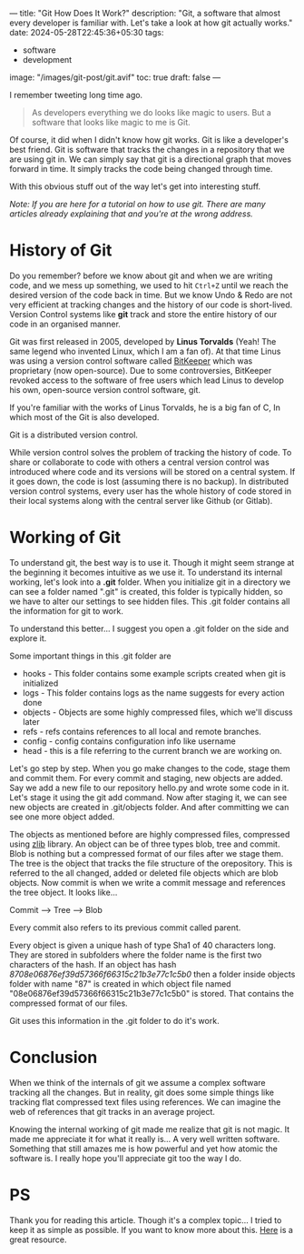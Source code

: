 ---
title: "Git How Does It Work?"
description: "Git, a software that almost every developer is familiar with. Let's take a look at how git actually works."
date: 2024-05-28T22:45:36+05:30
tags:
  - software
  - development
image: "/images/git-post/git.avif"
toc: true
draft: false
---

I remember tweeting long time ago.

#+BEGIN_QUOTE
As developers everything we do looks like magic to users. But a software that looks like magic to me is Git.
#+END_QUOTE

Of course, it did when I didn't know how git works. Git is like a developer's best friend. Git is software that tracks the changes in a repository
that we are using git in. We can simply say that git is a directional graph that moves forward in time. It simply tracks the code being changed
through time.

With this obvious stuff out of the way let's get into interesting stuff.

/Note: If you are here for a tutorial on how to use git. There are many articles already explaining that and you're at the wrong address./

* History of Git

Do you remember? before we know about git and when we are writing code, and we mess up something, we used to hit =Ctrl+Z= until we reach
the desired version of the code back in time. But we know Undo & Redo are not very efficient at tracking changes and the history of our code
is short-lived. Version Control systems like *git* track and store the entire history of our code in an organised manner.

Git was first released in 2005, developed by *Linus Torvalds* (Yeah! The same legend who invented Linux, which I am a fan of).
At that time Linus was using a version control software called [[https://www.bitkeeper.org/][BitKeeper]] which was proprietary (now open-source). Due to some controversies,
BitKeeper revoked access to the software of free users which lead Linus to develop his own, open-source version control software, git.

If you're familiar with the works of Linus Torvalds, he is a big fan of C, In which most of the Git is also developed.

Git is a distributed version control.

While version control solves the problem of tracking the history of code. To share or collaborate to code with others a central version control was
introduced where code and its versions will be stored on a central system. If it goes down, the code is lost (assuming there is no backup).
In distributed version control systems, every user has the whole history of code stored in their local systems along with the central server like
Github (or Gitlab).

* Working of Git

To understand git, the best way is to use it. Though it might seem strange at the beginning it becomes intuitive as we use it. To understand its internal
working, let's look into a *.git* folder. When you initialize git in a directory we can see a folder named ".git" is created, this folder is typically hidden,
so we have to alter our settings to see hidden files. This .git folder contains all the information for git to work.

To understand this better... I suggest you open a .git folder on the side and explore it.

Some important things in this .git folder are

- hooks - This folder contains some example scripts created when git is initialized
- logs - This folder contains logs as the name suggests for every action done
- objects - Objects are some highly compressed files, which we'll discuss later
- refs - refs contains references to all local and remote branches.
- config - config contains configuration info like username
- head - this is a file referring to the current branch we are working on.

Let's go step by step. When you go make changes to the code, stage them and commit them. For every commit and staging, new objects are added.
Say we add a new file to our repository hello.py and wrote some code in it. Let's stage it using the git add command. Now after staging
it, we can see new objects are created in .git/objects folder. And after committing we can see one more object added.

The objects as mentioned before are highly compressed files, compressed using [[https://www.zlib.net/][zlib]] library. An object can be of three types blob, tree and commit.
Blob is nothing but a compressed format of our files after we stage them. The tree is the object that tracks the file structure of the orepository.
This is referred to the all changed, added or deleted file objects which are blob objects. Now commit is when we write a commit message and references
the tree object. It looks like...

Commit --> Tree --> Blob

Every commit also refers to its previous commit called parent.

#+ATTR_HTML: :alt Image showing relation between commit, tree and objects
[[/images/git-post/commit-structure.png]]

Every object is given a unique hash of type Sha1 of 40 characters long. They are stored in subfolders where the folder name is the first two
characters of the hash. If an object has hash /8708e06876ef39d57366f66315c21b3e77c1c5b0/ then a folder inside objects folder with name "87" is
created in which object file named "08e06876ef39d57366f66315c21b3e77c1c5b0" is stored. That contains the compressed format of our files.

Git uses this information in the .git folder to do it's work.

* Conclusion

When we think of the internals of git we assume a complex software tracking all the changes. But in reality, git does some simple things like
tracking flat compressed text files using references. We can imagine the web of references that git tracks in an average project.

Knowing the internal working of git made me realize that git is not magic. It made me appreciate it for what it really is...
A very well written software. Something that still amazes me is how powerful and yet how atomic the software is.
I really hope you'll appreciate git too the way I do.

* PS

Thank you for reading this article. Though it's a complex topic... I tried to keep it as simple as possible. If you want to know more about this.
[[https://www.youtube.com/watch?v=P6jD966jzlk][Here]] is a great resource.
